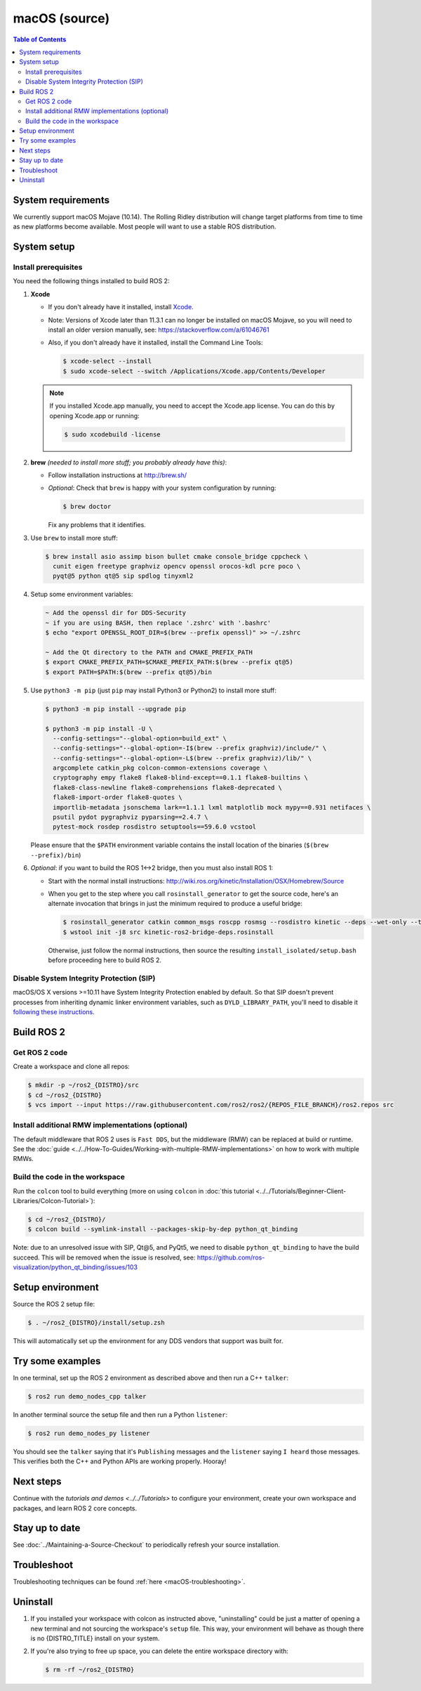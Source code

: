 .. redirect-from::

  Installation/Rolling/OSX-Development-Setup
  Installation/macOS-Development-Setup

macOS (source)
==============

.. contents:: Table of Contents
   :depth: 2
   :local:

System requirements
-------------------

We currently support macOS Mojave (10.14).
The Rolling Ridley distribution will change target platforms from time to time as new platforms become available.
Most people will want to use a stable ROS distribution.

System setup
------------

Install prerequisites
^^^^^^^^^^^^^^^^^^^^^

You need the following things installed to build ROS 2:


#.
   **Xcode**

   * If you don't already have it installed, install `Xcode <https://apps.apple.com/app/xcode/id497799835>`_.
   * Note: Versions of Xcode later than 11.3.1 can no longer be installed on macOS Mojave, so you will need to install an older version manually, see: https://stackoverflow.com/a/61046761
   * Also, if you don't already have it installed, install the Command Line Tools:

     .. code-block:: console

        $ xcode-select --install
        $ sudo xcode-select --switch /Applications/Xcode.app/Contents/Developer

   .. note::

      If you installed Xcode.app manually, you need to accept the Xcode.app license.
      You can do this by opening Xcode.app or running:

      .. code-block:: console

         $ sudo xcodebuild -license

#.
   **brew** *(needed to install more stuff; you probably already have this)*:


   * Follow installation instructions at http://brew.sh/
   *
     *Optional*: Check that ``brew`` is happy with your system configuration by running:

     .. code-block:: console

        $ brew doctor

     Fix any problems that it identifies.

#.
   Use ``brew`` to install more stuff:

   .. code-block:: console

      $ brew install asio assimp bison bullet cmake console_bridge cppcheck \
        cunit eigen freetype graphviz opencv openssl orocos-kdl pcre poco \
        pyqt@5 python qt@5 sip spdlog tinyxml2

#.
   Setup some environment variables:

   .. code-block:: console

      ~ Add the openssl dir for DDS-Security
      ~ if you are using BASH, then replace '.zshrc' with '.bashrc'
      $ echo "export OPENSSL_ROOT_DIR=$(brew --prefix openssl)" >> ~/.zshrc

      ~ Add the Qt directory to the PATH and CMAKE_PREFIX_PATH
      $ export CMAKE_PREFIX_PATH=$CMAKE_PREFIX_PATH:$(brew --prefix qt@5)
      $ export PATH=$PATH:$(brew --prefix qt@5)/bin

#.
   Use ``python3 -m pip`` (just ``pip`` may install Python3 or Python2) to install more stuff:

   .. code-block:: console

      $ python3 -m pip install --upgrade pip

      $ python3 -m pip install -U \
        --config-settings="--global-option=build_ext" \
        --config-settings="--global-option=-I$(brew --prefix graphviz)/include/" \
        --config-settings="--global-option=-L$(brew --prefix graphviz)/lib/" \
        argcomplete catkin_pkg colcon-common-extensions coverage \
        cryptography empy flake8 flake8-blind-except==0.1.1 flake8-builtins \
        flake8-class-newline flake8-comprehensions flake8-deprecated \
        flake8-import-order flake8-quotes \
        importlib-metadata jsonschema lark==1.1.1 lxml matplotlib mock mypy==0.931 netifaces \
        psutil pydot pygraphviz pyparsing==2.4.7 \
        pytest-mock rosdep rosdistro setuptools==59.6.0 vcstool

   Please ensure that the ``$PATH`` environment variable contains the install location of the binaries (``$(brew --prefix)/bin``)

#.
   *Optional*: if you want to build the ROS 1<->2 bridge, then you must also install ROS 1:


   * Start with the normal install instructions: http://wiki.ros.org/kinetic/Installation/OSX/Homebrew/Source
   *
     When you get to the step where you call ``rosinstall_generator`` to get the source code, here's an alternate invocation that brings in just the minimum required to produce a useful bridge:

     .. code-block:: console

        $ rosinstall_generator catkin common_msgs roscpp rosmsg --rosdistro kinetic --deps --wet-only --tar > kinetic-ros2-bridge-deps.rosinstall
        $ wstool init -j8 src kinetic-ros2-bridge-deps.rosinstall


     Otherwise, just follow the normal instructions, then source the resulting ``install_isolated/setup.bash`` before proceeding here to build ROS 2.

Disable System Integrity Protection (SIP)
^^^^^^^^^^^^^^^^^^^^^^^^^^^^^^^^^^^^^^^^^

macOS/OS X versions >=10.11 have System Integrity Protection enabled by default.
So that SIP doesn't prevent processes from inheriting dynamic linker environment variables, such as ``DYLD_LIBRARY_PATH``, you'll need to disable it `following these instructions <https://developer.apple.com/library/content/documentation/Security/Conceptual/System_Integrity_Protection_Guide/ConfiguringSystemIntegrityProtection/ConfiguringSystemIntegrityProtection.html>`__.

Build ROS 2
-----------

Get ROS 2 code
^^^^^^^^^^^^^^

Create a workspace and clone all repos:

.. code-block:: console

   $ mkdir -p ~/ros2_{DISTRO}/src
   $ cd ~/ros2_{DISTRO}
   $ vcs import --input https://raw.githubusercontent.com/ros2/ros2/{REPOS_FILE_BRANCH}/ros2.repos src

Install additional RMW implementations (optional)
^^^^^^^^^^^^^^^^^^^^^^^^^^^^^^^^^^^^^^^^^^^^^^^^^

The default middleware that ROS 2 uses is ``Fast DDS``, but the middleware (RMW) can be replaced at build or runtime.
See the :doc:`guide <../../How-To-Guides/Working-with-multiple-RMW-implementations>` on how to work with multiple RMWs.

Build the code in the workspace
^^^^^^^^^^^^^^^^^^^^^^^^^^^^^^^

Run the ``colcon`` tool to build everything (more on using ``colcon`` in :doc:`this tutorial <../../Tutorials/Beginner-Client-Libraries/Colcon-Tutorial>`):

.. code-block:: console

   $ cd ~/ros2_{DISTRO}/
   $ colcon build --symlink-install --packages-skip-by-dep python_qt_binding

Note: due to an unresolved issue with SIP, Qt@5, and PyQt5, we need to disable ``python_qt_binding`` to have the build succeed.
This will be removed when the issue is resolved, see: https://github.com/ros-visualization/python_qt_binding/issues/103

Setup environment
-----------------

Source the ROS 2 setup file:

.. code-block:: console

   $ . ~/ros2_{DISTRO}/install/setup.zsh

This will automatically set up the environment for any DDS vendors that support was built for.

Try some examples
-----------------

In one terminal, set up the ROS 2 environment as described above and then run a C++ ``talker``:

.. code-block:: console

   $ ros2 run demo_nodes_cpp talker

In another terminal source the setup file and then run a Python ``listener``:

.. code-block:: console

   $ ros2 run demo_nodes_py listener

You should see the ``talker`` saying that it's ``Publishing`` messages and the ``listener`` saying ``I heard`` those messages.
This verifies both the C++ and Python APIs are working properly.
Hooray!

Next steps
----------

Continue with the `tutorials and demos <../../Tutorials>` to configure your environment, create your own workspace and packages, and learn ROS 2 core concepts.

Stay up to date
---------------

See :doc:`../Maintaining-a-Source-Checkout` to periodically refresh your source installation.

Troubleshoot
------------

Troubleshooting techniques can be found :ref:`here <macOS-troubleshooting>`.

Uninstall
---------

1. If you installed your workspace with colcon as instructed above, "uninstalling" could be just a matter of opening a new terminal and not sourcing the workspace's ``setup`` file.
   This way, your environment will behave as though there is no {DISTRO_TITLE} install on your system.

2. If you're also trying to free up space, you can delete the entire workspace directory with:

   .. code-block:: console

      $ rm -rf ~/ros2_{DISTRO}
